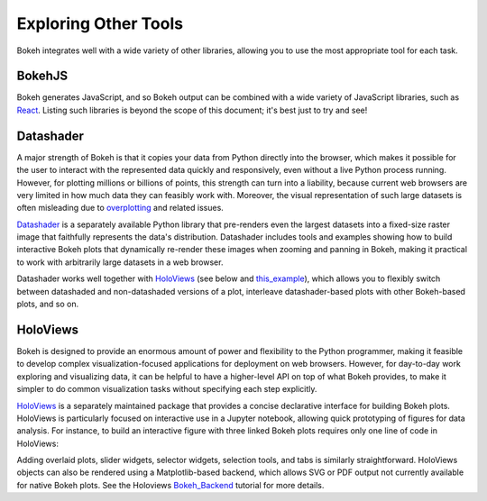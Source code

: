 .. _userguide_compat:

Exploring Other Tools
=====================

Bokeh integrates well with a wide variety of other libraries, allowing
you to use the most appropriate tool for each task.

BokehJS
-------

Bokeh generates JavaScript, and so Bokeh output can be combined with a
wide variety of JavaScript libraries, such as `React`_.  Listing
such libraries is beyond the scope of this document; it's best just to
try and see!


Datashader
----------

A major strength of Bokeh is that it copies your data from Python
directly into the browser, which makes it possible for the user to
interact with the represented data quickly and responsively, even
without a live Python process running.  However, for plotting millions
or billions of points, this strength can turn into a liability,
because current web browsers are very limited in how much data they
can feasibly work with.  Moreover, the visual representation of such
large datasets is often misleading due to `overplotting`_ and related
issues.

`Datashader`_ is a separately available Python library that
pre-renders even the largest datasets into a fixed-size raster image
that faithfully represents the data's distribution.  Datashader
includes tools and examples showing how to build interactive Bokeh
plots that dynamically re-render these images when zooming and panning
in Bokeh, making it practical to work with arbitrarily large datasets
in a web browser.

.. image:: /_images/ds_sample.png
    :width: 900 px
    :height: 670 px
    :scale: 70 %
    :alt: Datashader Bokeh example
    :align: center

Datashader works well together with `HoloViews`_ (see below and
`this_example`_), which allows you to flexibly switch between
datashaded and non-datashaded versions of a plot, interleave
datashader-based plots with other Bokeh-based plots, and so on.


HoloViews
---------

Bokeh is designed to provide an enormous amount of power and
flexibility to the Python programmer, making it feasible to develop
complex visualization-focused applications for deployment on web
browsers.  However, for day-to-day work exploring and visualizing
data, it can be helpful to have a higher-level API on top of what
Bokeh provides, to make it simpler to do common visualization tasks
without specifying each step explicitly.

`HoloViews`_ is a separately maintained package that provides a
concise declarative interface for building Bokeh plots. HoloViews is
particularly focused on interactive use in a Jupyter notebook,
allowing quick prototyping of figures for data analysis.  For
instance, to build an interactive figure with three linked Bokeh plots
requires only one line of code in HoloViews:

.. image:: /_images/hv_sample.png
 :width: 976 px
 :height: 510 px
 :scale: 80 %
 :alt: HoloViews Bokeh example
 :align: center

Adding overlaid plots, slider widgets, selector widgets, selection
tools, and tabs is similarly straightforward.  HoloViews objects can
also be rendered using a Matplotlib-based backend, which allows SVG or
PDF output not currently available for native Bokeh plots.  See the
Holoviews `Bokeh_Backend`_ tutorial for more details.


.. _Bokeh_Backend: http://holoviews.org/Tutorials/Bokeh_Backend.html
.. _HoloViews: http://holoviews.org
.. _React: https://reactjs.org
.. _Datashader: https://github.com/bokeh/datashader
.. _overplotting: https://anaconda.org/jbednar/plotting_pitfalls
.. _this_example: https://anaconda.org/jbednar/census-hv
